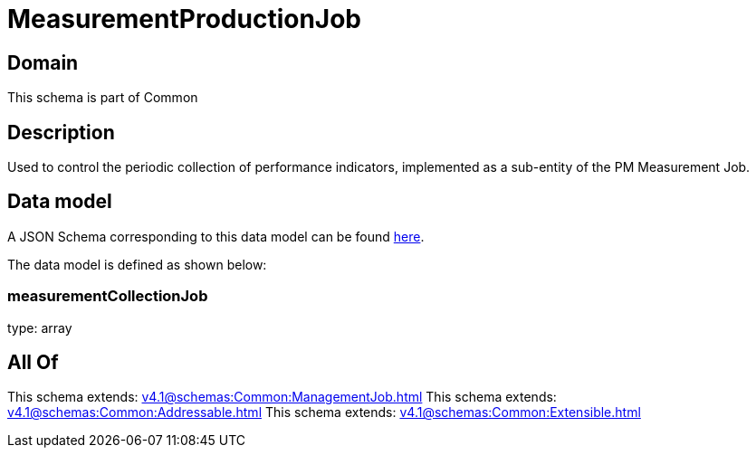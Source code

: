 = MeasurementProductionJob

[#domain]
== Domain

This schema is part of Common

[#description]
== Description

Used to control the periodic collection of performance indicators, implemented as a sub-entity of the PM Measurement Job.


[#data_model]
== Data model

A JSON Schema corresponding to this data model can be found https://tmforum.org[here].

The data model is defined as shown below:


=== measurementCollectionJob
type: array


[#all_of]
== All Of

This schema extends: xref:v4.1@schemas:Common:ManagementJob.adoc[]
This schema extends: xref:v4.1@schemas:Common:Addressable.adoc[]
This schema extends: xref:v4.1@schemas:Common:Extensible.adoc[]

